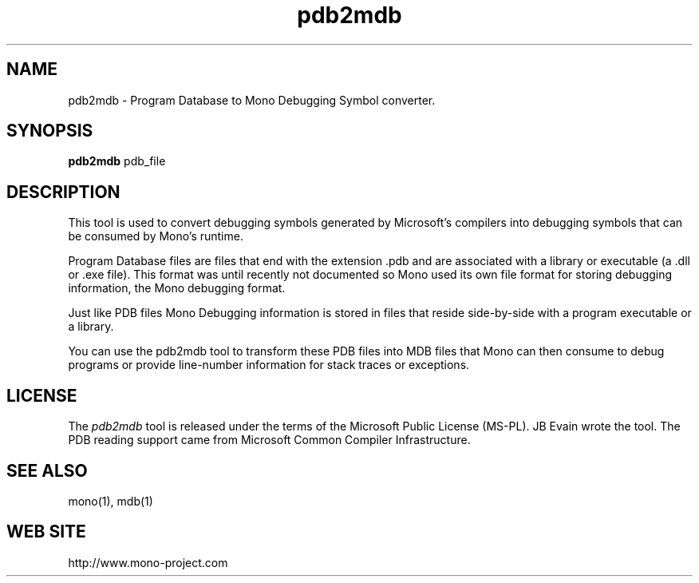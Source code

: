 .\" Copyright 2003 Ximian, Inc. 
.\" Copyright 2004-2009 Novell, Inc. 
.de Sp \" Vertical space (when we can't use .PP)
.if t .sp .5v
.if n .sp
..
.TH pdb2mdb 1 "23 April 2009"
.SH NAME 
pdb2mdb \- Program Database to Mono Debugging Symbol converter.
.SH SYNOPSIS
.B pdb2mdb
pdb_file
.SH DESCRIPTION
This tool is used to convert debugging symbols generated by
Microsoft's compilers into debugging symbols that can be consumed by
Mono's runtime.
.PP
Program Database files are files that end with the extension .pdb and
are associated with a library or executable (a .dll or .exe file).
This format was until recently not documented so Mono used its own
file format for storing debugging information, the Mono debugging
format.  
.PP
Just like PDB files Mono Debugging information is stored in files that
reside side-by-side with a program executable or a library. 
.PP
You can use the pdb2mdb tool to transform these PDB files into MDB
files that Mono can then consume to debug programs or provide
line-number information for stack traces or exceptions.
.SH LICENSE
The 
.I pdb2mdb
tool is  released under the terms of the Microsoft Public License
(MS-PL).
.AUTHORS
JB Evain wrote the tool.   The PDB reading support came from Microsoft
Common Compiler Infrastructure.
.SH SEE ALSO
mono(1), mdb(1)
.SH WEB SITE
http://www.mono-project.com
